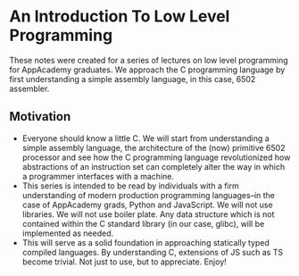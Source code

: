 * An Introduction To Low Level Programming
These notes were created for a series of lectures on low level programming for AppAcademy graduates. We approach the C programming language by first understanding a simple assembly language, in this case, 6502 assembler.
** Motivation
- Everyone should know a little C. We will start from understanding a simple assembly language, the architecture of the (now) primitive 6502 processor and see how the C programming language revolutionized how abstractions of an instruction set can completely alter the way in which a programmer interfaces with a machine.
- This series is intended to be read by individuals with a firm understanding of modern production programming languages--in the case of AppAcademy grads, Python and JavaScript. We will not use libraries. We will not use boiler plate. Any data structure which is not contained within the C standard library (in our case, glibc), will be implemented as needed.
- This will serve as a solid foundation in approaching statically typed compiled languages. By understanding C, extensions of JS such as TS become trivial. Not just to use, but to appreciate. Enjoy!
